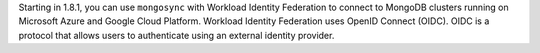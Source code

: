 Starting in 1.8.1, you can use ``mongosync`` with Workload Identity
Federation to connect to MongoDB clusters running on Microsoft Azure and
Google Cloud Platform. Workload Identity Federation uses OpenID Connect
(OIDC). OIDC is a protocol that allows users to authenticate using an
external identity provider.
